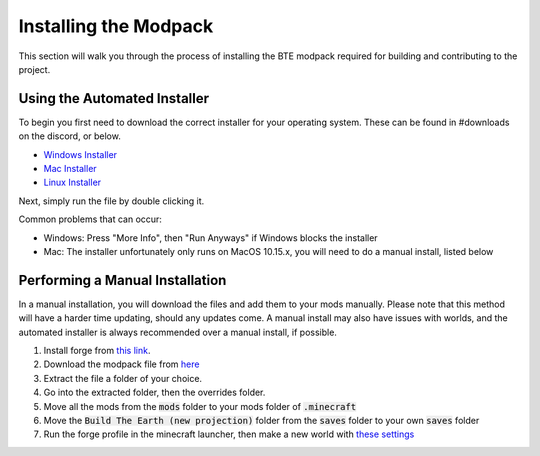 Installing the Modpack
=========================

This section will walk you through the process of installing the BTE modpack required for building and contributing to the project.

Using the Automated Installer
~~~~~~~~~~~~~~~~~~~~~~~~~~~~~
To begin you first need to download the correct installer for your operating system. These can be found in #downloads on the discord, or below.

* `Windows Installer <https://bte-installer.s3.amazonaws.com/public/installer/v1.11/BTEInstaller-1.11-windows.zip>`_
* `Mac Installer <https://bte-installer.s3.amazonaws.com/public/installer/v1.11/BTEInstaller-1.11-mac.dmg>`_
* `Linux Installer <https://bte-installer.s3.amazonaws.com/public/installer/v1.11/BTEInstaller-1.11-linux.tar.gz>`_

Next, simply run the file by double clicking it.

Common problems that can occur:

* Windows: Press "More Info", then "Run Anyways" if Windows blocks the installer

* Mac: The installer unfortunately only runs on MacOS 10.15.x, you will need to do a manual install, listed below


Performing a Manual Installation
~~~~~~~~~~~~~~~~~~~~~~~~~~~~~~~~
In a manual installation, you will download the files and add them to your mods manually.
Please note that this method will have a harder time updating, should any updates come.
A manual install may also have issues with worlds, and the automated installer is always recommended over a manual install, if possible.

#. Install forge from `this link <https://files.minecraftforge.net/maven/net/minecraftforge/forge/index_1.12.2.html>`_. 
#. Download the modpack file from `here <https://bte-installer.s3.amazonaws.com/public/modpack_versions/BuildTheEarthPack_1.6.zip>`_
#. Extract the file a folder of your choice.
#. Go into the extracted folder, then the overrides folder.
#. Move all the mods from the :code:`mods` folder to your mods folder of :code:`.minecraft`
#. Move the :code:`Build The Earth (new projection)` folder from the :code:`saves` folder to your own :code:`saves` folder
#. Run the forge profile in the minecraft launcher, then make a new world with `these settings <https://cdn.discordapp.com/attachments/691034211464773684/711678233179062283/settings.png>`_